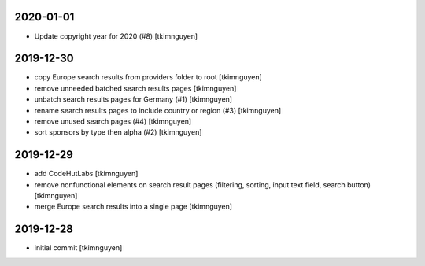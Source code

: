 2020-01-01
----------

- Update copyright year for 2020 (#8)
  [tkimnguyen]

2019-12-30
----------

- copy Europe search results from providers folder to root
  [tkimnguyen]

- remove unneeded batched search results pages
  [tkimnguyen]

- unbatch search results pages for Germany (#1)
  [tkimnguyen]

- rename search results pages to include country or region (#3)
  [tkimnguyen]

- remove unused search pages (#4)
  [tkimnguyen]

- sort sponsors by type then alpha (#2)
  [tkimnguyen]

2019-12-29
----------

- add CodeHutLabs
  [tkimnguyen]

- remove nonfunctional elements on search result pages (filtering, sorting, input text field, search button)
  [tkimnguyen]

- merge Europe search results into a single page
  [tkimnguyen]

2019-12-28
----------

- initial commit
  [tkimnguyen]